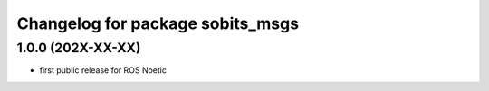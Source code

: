 ^^^^^^^^^^^^^^^^^^^^^^^^^^^^^^^^^
Changelog for package sobits_msgs
^^^^^^^^^^^^^^^^^^^^^^^^^^^^^^^^^

1.0.0 (202X-XX-XX)
-------------------
* first public release for ROS Noetic